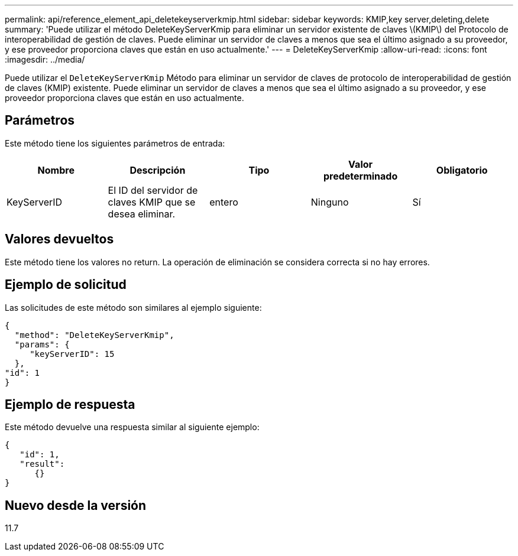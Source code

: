 ---
permalink: api/reference_element_api_deletekeyserverkmip.html 
sidebar: sidebar 
keywords: KMIP,key server,deleting,delete 
summary: 'Puede utilizar el método DeleteKeyServerKmip para eliminar un servidor existente de claves \(KMIP\) del Protocolo de interoperabilidad de gestión de claves. Puede eliminar un servidor de claves a menos que sea el último asignado a su proveedor, y ese proveedor proporciona claves que están en uso actualmente.' 
---
= DeleteKeyServerKmip
:allow-uri-read: 
:icons: font
:imagesdir: ../media/


[role="lead"]
Puede utilizar el `DeleteKeyServerKmip` Método para eliminar un servidor de claves de protocolo de interoperabilidad de gestión de claves (KMIP) existente. Puede eliminar un servidor de claves a menos que sea el último asignado a su proveedor, y ese proveedor proporciona claves que están en uso actualmente.



== Parámetros

Este método tiene los siguientes parámetros de entrada:

|===
| Nombre | Descripción | Tipo | Valor predeterminado | Obligatorio 


 a| 
KeyServerID
 a| 
El ID del servidor de claves KMIP que se desea eliminar.
 a| 
entero
 a| 
Ninguno
 a| 
Sí

|===


== Valores devueltos

Este método tiene los valores no return. La operación de eliminación se considera correcta si no hay errores.



== Ejemplo de solicitud

Las solicitudes de este método son similares al ejemplo siguiente:

[listing]
----
{
  "method": "DeleteKeyServerKmip",
  "params": {
     "keyServerID": 15
  },
"id": 1
}
----


== Ejemplo de respuesta

Este método devuelve una respuesta similar al siguiente ejemplo:

[listing]
----
{
   "id": 1,
   "result":
      {}
}
----


== Nuevo desde la versión

11.7
